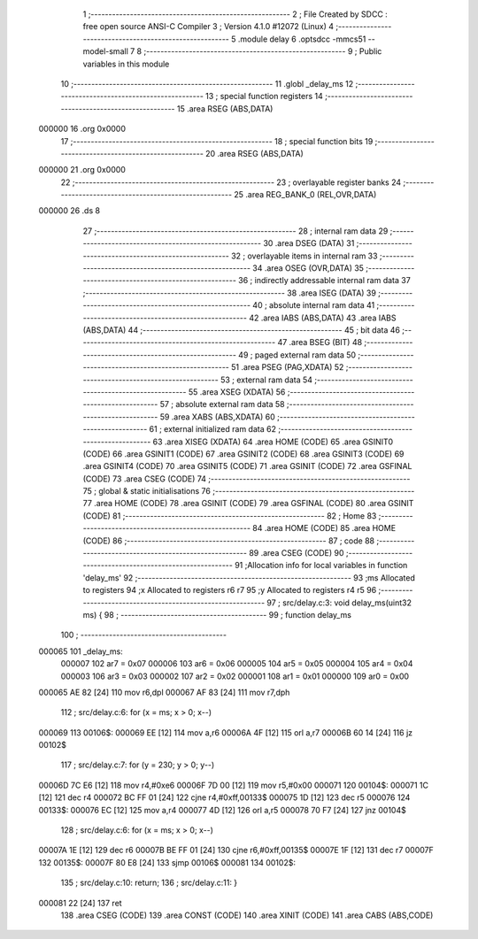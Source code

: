                                       1 ;--------------------------------------------------------
                                      2 ; File Created by SDCC : free open source ANSI-C Compiler
                                      3 ; Version 4.1.0 #12072 (Linux)
                                      4 ;--------------------------------------------------------
                                      5 	.module delay
                                      6 	.optsdcc -mmcs51 --model-small
                                      7 	
                                      8 ;--------------------------------------------------------
                                      9 ; Public variables in this module
                                     10 ;--------------------------------------------------------
                                     11 	.globl _delay_ms
                                     12 ;--------------------------------------------------------
                                     13 ; special function registers
                                     14 ;--------------------------------------------------------
                                     15 	.area RSEG    (ABS,DATA)
      000000                         16 	.org 0x0000
                                     17 ;--------------------------------------------------------
                                     18 ; special function bits
                                     19 ;--------------------------------------------------------
                                     20 	.area RSEG    (ABS,DATA)
      000000                         21 	.org 0x0000
                                     22 ;--------------------------------------------------------
                                     23 ; overlayable register banks
                                     24 ;--------------------------------------------------------
                                     25 	.area REG_BANK_0	(REL,OVR,DATA)
      000000                         26 	.ds 8
                                     27 ;--------------------------------------------------------
                                     28 ; internal ram data
                                     29 ;--------------------------------------------------------
                                     30 	.area DSEG    (DATA)
                                     31 ;--------------------------------------------------------
                                     32 ; overlayable items in internal ram 
                                     33 ;--------------------------------------------------------
                                     34 	.area	OSEG    (OVR,DATA)
                                     35 ;--------------------------------------------------------
                                     36 ; indirectly addressable internal ram data
                                     37 ;--------------------------------------------------------
                                     38 	.area ISEG    (DATA)
                                     39 ;--------------------------------------------------------
                                     40 ; absolute internal ram data
                                     41 ;--------------------------------------------------------
                                     42 	.area IABS    (ABS,DATA)
                                     43 	.area IABS    (ABS,DATA)
                                     44 ;--------------------------------------------------------
                                     45 ; bit data
                                     46 ;--------------------------------------------------------
                                     47 	.area BSEG    (BIT)
                                     48 ;--------------------------------------------------------
                                     49 ; paged external ram data
                                     50 ;--------------------------------------------------------
                                     51 	.area PSEG    (PAG,XDATA)
                                     52 ;--------------------------------------------------------
                                     53 ; external ram data
                                     54 ;--------------------------------------------------------
                                     55 	.area XSEG    (XDATA)
                                     56 ;--------------------------------------------------------
                                     57 ; absolute external ram data
                                     58 ;--------------------------------------------------------
                                     59 	.area XABS    (ABS,XDATA)
                                     60 ;--------------------------------------------------------
                                     61 ; external initialized ram data
                                     62 ;--------------------------------------------------------
                                     63 	.area XISEG   (XDATA)
                                     64 	.area HOME    (CODE)
                                     65 	.area GSINIT0 (CODE)
                                     66 	.area GSINIT1 (CODE)
                                     67 	.area GSINIT2 (CODE)
                                     68 	.area GSINIT3 (CODE)
                                     69 	.area GSINIT4 (CODE)
                                     70 	.area GSINIT5 (CODE)
                                     71 	.area GSINIT  (CODE)
                                     72 	.area GSFINAL (CODE)
                                     73 	.area CSEG    (CODE)
                                     74 ;--------------------------------------------------------
                                     75 ; global & static initialisations
                                     76 ;--------------------------------------------------------
                                     77 	.area HOME    (CODE)
                                     78 	.area GSINIT  (CODE)
                                     79 	.area GSFINAL (CODE)
                                     80 	.area GSINIT  (CODE)
                                     81 ;--------------------------------------------------------
                                     82 ; Home
                                     83 ;--------------------------------------------------------
                                     84 	.area HOME    (CODE)
                                     85 	.area HOME    (CODE)
                                     86 ;--------------------------------------------------------
                                     87 ; code
                                     88 ;--------------------------------------------------------
                                     89 	.area CSEG    (CODE)
                                     90 ;------------------------------------------------------------
                                     91 ;Allocation info for local variables in function 'delay_ms'
                                     92 ;------------------------------------------------------------
                                     93 ;ms                        Allocated to registers 
                                     94 ;x                         Allocated to registers r6 r7 
                                     95 ;y                         Allocated to registers r4 r5 
                                     96 ;------------------------------------------------------------
                                     97 ;	src/delay.c:3: void delay_ms(uint32 ms) {
                                     98 ;	-----------------------------------------
                                     99 ;	 function delay_ms
                                    100 ;	-----------------------------------------
      000065                        101 _delay_ms:
                           000007   102 	ar7 = 0x07
                           000006   103 	ar6 = 0x06
                           000005   104 	ar5 = 0x05
                           000004   105 	ar4 = 0x04
                           000003   106 	ar3 = 0x03
                           000002   107 	ar2 = 0x02
                           000001   108 	ar1 = 0x01
                           000000   109 	ar0 = 0x00
      000065 AE 82            [24]  110 	mov	r6,dpl
      000067 AF 83            [24]  111 	mov	r7,dph
                                    112 ;	src/delay.c:6: for (x = ms; x > 0; x--)
      000069                        113 00106$:
      000069 EE               [12]  114 	mov	a,r6
      00006A 4F               [12]  115 	orl	a,r7
      00006B 60 14            [24]  116 	jz	00102$
                                    117 ;	src/delay.c:7: for (y = 230; y > 0; y--)
      00006D 7C E6            [12]  118 	mov	r4,#0xe6
      00006F 7D 00            [12]  119 	mov	r5,#0x00
      000071                        120 00104$:
      000071 1C               [12]  121 	dec	r4
      000072 BC FF 01         [24]  122 	cjne	r4,#0xff,00133$
      000075 1D               [12]  123 	dec	r5
      000076                        124 00133$:
      000076 EC               [12]  125 	mov	a,r4
      000077 4D               [12]  126 	orl	a,r5
      000078 70 F7            [24]  127 	jnz	00104$
                                    128 ;	src/delay.c:6: for (x = ms; x > 0; x--)
      00007A 1E               [12]  129 	dec	r6
      00007B BE FF 01         [24]  130 	cjne	r6,#0xff,00135$
      00007E 1F               [12]  131 	dec	r7
      00007F                        132 00135$:
      00007F 80 E8            [24]  133 	sjmp	00106$
      000081                        134 00102$:
                                    135 ;	src/delay.c:10: return;
                                    136 ;	src/delay.c:11: }
      000081 22               [24]  137 	ret
                                    138 	.area CSEG    (CODE)
                                    139 	.area CONST   (CODE)
                                    140 	.area XINIT   (CODE)
                                    141 	.area CABS    (ABS,CODE)
